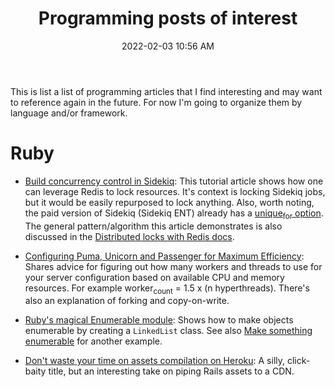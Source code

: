 :PROPERTIES:
:ID:       B31DB651-BC64-41FB-9E28-6AEEF933F186
:END:
#+title: Programming posts of interest
#+date: 2022-02-03 10:56 AM
#+updated: 2022-03-07 20:53 PM
#+filetags: :ruby:javascript:sql:typescript:emacs

This is list a list of programming articles that I find interesting and may want
to reference again in the future. For now I'm going to organize them by language
and/or framework.

* Ruby
  - [[https://longliveruby.com/articles/build-your-own-concurrency-control-in-sidekiq][Build concurrency control in Sidekiq]]:
    This tutorial article shows how one can leverage Redis to lock resources.
    It's context is locking Sidekiq jobs, but it would be easily repurposed to
    lock anything. Also, worth noting, the paid version of Sidekiq (Sidekiq ENT)
    already has a [[https://github-wiki-see.page/m/mperham/sidekiq/wiki/Ent-Unique-Jobs][unique_for option]]. The general pattern/algorithm this article
    demonstrates is also discussed in the [[https://redis.io/topics/distlock][Distributed locks with Redis docs]].

  - [[https://www.speedshop.co/2017/10/12/appserver.html][Configuring Puma, Unicorn and Passenger for Maximum Efficiency]]:
    Shares advice for figuring out how many workers and threads to use for your
    server configuration based on available CPU and memory resources. For
    example worker_count = 1.5 x (n hyperthreads). There's also an explanation
    of forking and copy-on-write.

  - [[https://blog.appsignal.com/2018/05/29/ruby-magic-enumerable-and-enumerator.html][Ruby's magical Enumerable module]]:
    Shows how to make objects enumerable by creating a ~LinkedList~ class. See
    also [[id:fcba0c10-cdb7-4d98-96ad-acf6afafe275][Make something enumerable]] for another example.
  - [[https://blog.arkency.com/dont-waste-your-time-on-assets-compilation-on-heroku/][Don't waste your time on assets compilation on Heroku]]: A silly, click-baity
    title, but an interesting take on piping Rails assets to a CDN.
